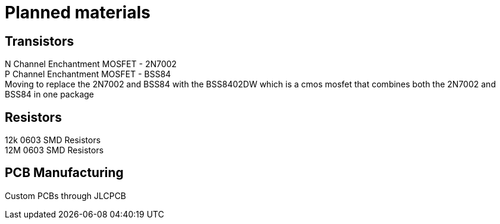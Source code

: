 = Planned materials 

== Transistors
N Channel Enchantment MOSFET - 2N7002 +
P Channel Enchantment MOSFET - BSS84 +
Moving to replace the 2N7002 and BSS84 with the BSS8402DW which is a cmos mosfet that combines both the 2N7002 and BSS84 in one package  

== Resistors
12k 0603 SMD Resistors +
12M 0603 SMD Resistors

== PCB Manufacturing
Custom PCBs through JLCPCB